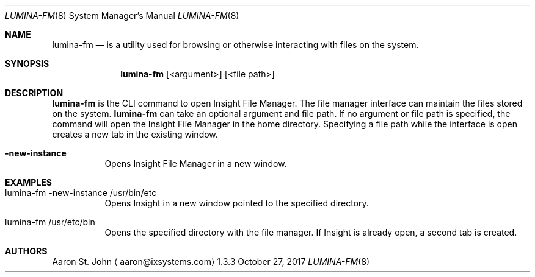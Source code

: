 .Dd October 27, 2017
.Dt LUMINA-FM 8
.Os 1.3.3

.Sh NAME
.Nm lumina-fm
.Nd is a utility used for browsing or otherwise interacting with files on the system.

.Sh SYNOPSIS
.Nm
.Op <argument>
.Op <file path>

.Sh DESCRIPTION
.Nm
is the CLI command to open Insight File Manager. The file manager interface can
maintain the files stored on the system.
.Nm
can take an optional argument and file path. If no argument or file path is
specified, the command will open the Insight File Manager in the home
directory. Specifying a file path while the interface is open creates a new
tab in the existing window.
.Pp
.Bl -tag -width indent
.It Ic -new-instance
Opens Insight File Manager in a new window.

.Sh EXAMPLES
.Bl -tag -width indent
.It lumina-fm -new-instance /usr/bin/etc
Opens Insight in a new window pointed to the specified directory.
.It lumina-fm /usr/etc/bin
Opens the specified directory with the file manager. If Insight is
already open, a second tab is created.
.Sh AUTHORS
.An Aaron St. John
.Aq aaron@ixsystems.com
